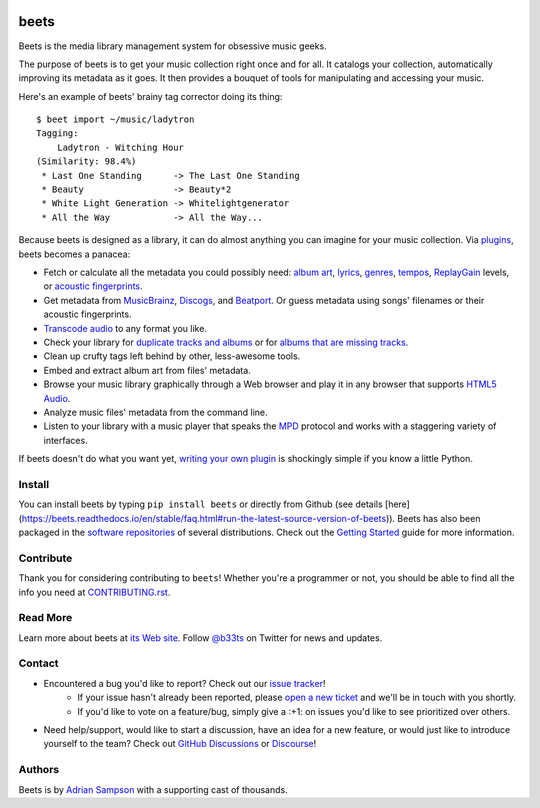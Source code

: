 .. image:: https://img.shields.io/pypi/v/beets.svg
    :target: https://pypi.python.org/pypi/beets

.. image:: https://img.shields.io/codecov/c/github/beetbox/beets.svg
    :target: https://codecov.io/github/beetbox/beets

.. image:: https://github.com/beetbox/beets/workflows/ci/badge.svg?branch=master
    :target: https://github.com/beetbox/beets/actions

.. image:: https://repology.org/badge/tiny-repos/beets.svg
    :target: https://repology.org/project/beets/versions


beets
=====

Beets is the media library management system for obsessive music geeks.

The purpose of beets is to get your music collection right once and for all.
It catalogs your collection, automatically improving its metadata as it goes.
It then provides a bouquet of tools for manipulating and accessing your music.

Here's an example of beets' brainy tag corrector doing its thing::

  $ beet import ~/music/ladytron
  Tagging:
      Ladytron - Witching Hour
  (Similarity: 98.4%)
   * Last One Standing      -> The Last One Standing
   * Beauty                 -> Beauty*2
   * White Light Generation -> Whitelightgenerator
   * All the Way            -> All the Way...

Because beets is designed as a library, it can do almost anything you can
imagine for your music collection. Via `plugins`_, beets becomes a panacea:

- Fetch or calculate all the metadata you could possibly need: `album art`_,
  `lyrics`_, `genres`_, `tempos`_, `ReplayGain`_ levels, or `acoustic
  fingerprints`_.
- Get metadata from `MusicBrainz`_, `Discogs`_, and `Beatport`_. Or guess
  metadata using songs' filenames or their acoustic fingerprints.
- `Transcode audio`_ to any format you like.
- Check your library for `duplicate tracks and albums`_ or for `albums that
  are missing tracks`_.
- Clean up crufty tags left behind by other, less-awesome tools.
- Embed and extract album art from files' metadata.
- Browse your music library graphically through a Web browser and play it in any
  browser that supports `HTML5 Audio`_.
- Analyze music files' metadata from the command line.
- Listen to your library with a music player that speaks the `MPD`_ protocol
  and works with a staggering variety of interfaces.

If beets doesn't do what you want yet, `writing your own plugin`_ is
shockingly simple if you know a little Python.

.. _plugins: https://beets.readthedocs.org/page/plugins/
.. _MPD: https://www.musicpd.org/
.. _MusicBrainz music collection: https://musicbrainz.org/doc/Collections/
.. _writing your own plugin:
    https://beets.readthedocs.org/page/dev/plugins.html
.. _HTML5 Audio:
    https://html.spec.whatwg.org/multipage/media.html#the-audio-element
.. _albums that are missing tracks:
    https://beets.readthedocs.org/page/plugins/missing.html
.. _duplicate tracks and albums:
    https://beets.readthedocs.org/page/plugins/duplicates.html
.. _Transcode audio:
    https://beets.readthedocs.org/page/plugins/convert.html
.. _Discogs: https://www.discogs.com/
.. _acoustic fingerprints:
    https://beets.readthedocs.org/page/plugins/chroma.html
.. _ReplayGain: https://beets.readthedocs.org/page/plugins/replaygain.html
.. _tempos: https://beets.readthedocs.org/page/plugins/acousticbrainz.html
.. _genres: https://beets.readthedocs.org/page/plugins/lastgenre.html
.. _album art: https://beets.readthedocs.org/page/plugins/fetchart.html
.. _lyrics: https://beets.readthedocs.org/page/plugins/lyrics.html
.. _MusicBrainz: https://musicbrainz.org/
.. _Beatport: https://www.beatport.com

Install
-------

You can install beets by typing ``pip install beets`` or directly from Github (see details [here](https://beets.readthedocs.io/en/stable/faq.html#run-the-latest-source-version-of-beets)).
Beets has also been packaged in the `software repositories`_ of several
distributions. Check out the `Getting Started`_ guide for more information.

.. _Getting Started: https://beets.readthedocs.org/page/guides/main.html
.. _software repositories: https://repology.org/project/beets/versions

Contribute
----------

Thank you for considering contributing to ``beets``! Whether you're a
programmer or not, you should be able to find all the info you need at
`CONTRIBUTING.rst`_.

.. _CONTRIBUTING.rst: https://github.com/beetbox/beets/blob/master/CONTRIBUTING.rst

Read More
---------

Learn more about beets at `its Web site`_. Follow `@b33ts`_ on Twitter for
news and updates.

.. _its Web site: https://beets.io/
.. _@b33ts: https://twitter.com/b33ts/

Contact
-------
* Encountered a bug you'd like to report? Check out our `issue tracker`_!
    * If your issue hasn't already been reported, please `open a new ticket`_
      and we'll be in touch with you shortly.
    * If you'd like to vote on a feature/bug, simply give a :+1: on issues
      you'd like to see prioritized over others.
* Need help/support, would like to start a discussion, have an idea for a new
  feature, or would just like to introduce yourself to the team? Check out
  `GitHub Discussions`_ or `Discourse`_!

.. _GitHub Discussions: https://github.com/beetbox/beets/discussions
.. _issue tracker: https://github.com/beetbox/beets/issues
.. _open a new ticket: https://github.com/beetbox/beets/issues/new/choose
.. _Discourse: https://discourse.beets.io/

Authors
-------

Beets is by `Adrian Sampson`_ with a supporting cast of thousands.

.. _Adrian Sampson: https://www.cs.cornell.edu/~asampson/
